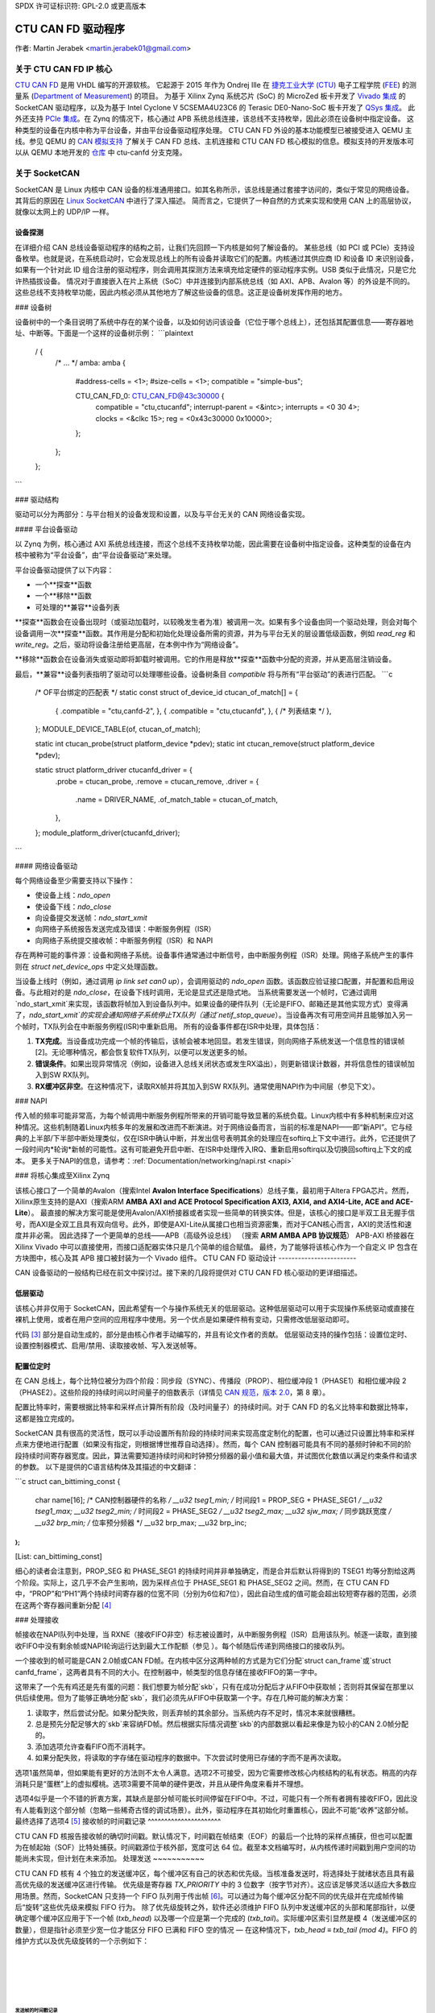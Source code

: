 SPDX 许可证标识符: GPL-2.0 或更高版本

CTU CAN FD 驱动程序
==================

作者: Martin Jerabek <martin.jerabek01@gmail.com>

关于 CTU CAN FD IP 核心
-----------------------

`CTU CAN FD <https://gitlab.fel.cvut.cz/canbus/ctucanfd_ip_core>`_ 是用 VHDL 编写的开源软核。
它起源于 2015 年作为 Ondrej Ille 在 `捷克工业大学 (CTU) <https://www.cvut.cz/en>`_ 电子工程学院 (`FEE <http://www.fel.cvut.cz/en/>`_) 的测量系 (`Department of Measurement <https://meas.fel.cvut.cz/>`_) 的项目。
为基于 Xilinx Zynq 系统芯片 (SoC) 的 MicroZed 板卡开发了 `Vivado 集成 <https://gitlab.fel.cvut.cz/canbus/zynq/zynq-can-sja1000-top>`_ 的 SocketCAN 驱动程序，以及为基于 Intel Cyclone V 5CSEMA4U23C6 的 Terasic DE0-Nano-SoC 板卡开发了 `QSys 集成 <https://gitlab.fel.cvut.cz/canbus/intel-soc-ctucanfd>`_。
此外还支持 `PCIe 集成 <https://gitlab.fel.cvut.cz/canbus/pcie-ctucanfd>`_。在 Zynq 的情况下，核心通过 APB 系统总线连接，该总线不支持枚举，因此必须在设备树中指定设备。
这种类型的设备在内核中称为平台设备，并由平台设备驱动程序处理。
CTU CAN FD 外设的基本功能模型已被接受进入 QEMU 主线。参见 QEMU 的 `CAN 模拟支持 <https://www.qemu.org/docs/master/system/devices/can.html>`_ 了解关于 CAN FD 总线、主机连接和 CTU CAN FD 核心模拟的信息。模拟支持的开发版本可以从 QEMU 本地开发的 `仓库 <https://gitlab.fel.cvut.cz/canbus/qemu-canbus>`_ 中 ctu-canfd 分支克隆。

关于 SocketCAN
---------------

SocketCAN 是 Linux 内核中 CAN 设备的标准通用接口。如其名称所示，该总线是通过套接字访问的，类似于常见的网络设备。其背后的原因在 `Linux SocketCAN <https://www.kernel.org/doc/html/latest/networking/can.html>`_ 中进行了深入描述。
简而言之，它提供了一种自然的方式来实现和使用 CAN 上的高层协议，就像以太网上的 UDP/IP 一样。

设备探测
~~~~~~~~~~

在详细介绍 CAN 总线设备驱动程序的结构之前，让我们先回顾一下内核是如何了解设备的。
某些总线（如 PCI 或 PCIe）支持设备枚举。也就是说，在系统启动时，它会发现总线上的所有设备并读取它们的配置。内核通过其供应商 ID 和设备 ID 来识别设备，如果有一个针对此 ID 组合注册的驱动程序，则会调用其探测方法来填充给定硬件的驱动程序实例。USB 类似于此情况，只是它允许热插拔设备。
情况对于直接嵌入在片上系统（SoC）中并连接到内部系统总线（如 AXI、APB、Avalon 等）的外设是不同的。这些总线不支持枚举功能，因此内核必须从其他地方了解这些设备的信息。这正是设备树发挥作用的地方。

### 设备树

设备树中的一个条目说明了系统中存在的某个设备，以及如何访问该设备（它位于哪个总线上），还包括其配置信息——寄存器地址、中断等。下面是一个这样的设备树示例：
```plaintext
           / {
               /* ... */
               amba: amba {
                   #address-cells = <1>;
                   #size-cells = <1>;
                   compatible = "simple-bus";

                   CTU_CAN_FD_0: CTU_CAN_FD@43c30000 {
                       compatible = "ctu,ctucanfd";
                       interrupt-parent = <&intc>;
                       interrupts = <0 30 4>;
                       clocks = <&clkc 15>;
                       reg = <0x43c30000 0x10000>;
                   };
               };
           };
```

### 驱动结构

驱动可以分为两部分：与平台相关的设备发现和设置，以及与平台无关的 CAN 网络设备实现。

#### 平台设备驱动

以 Zynq 为例，核心通过 AXI 系统总线连接，而这个总线不支持枚举功能，因此需要在设备树中指定设备。这种类型的设备在内核中被称为“平台设备”，由“平台设备驱动”来处理。

平台设备驱动提供了以下内容：

- 一个**探查**函数
- 一个**移除**函数
- 可处理的**兼容**设备列表

**探查**函数会在设备出现时（或驱动加载时，以较晚发生者为准）被调用一次。如果有多个设备由同一个驱动处理，则会对每个设备调用一次**探查**函数。其作用是分配和初始化处理设备所需的资源，并为与平台无关的层设置低级函数，例如 `read_reg` 和 `write_reg`。之后，驱动将设备注册给更高层，在本例中作为“网络设备”。

**移除**函数会在设备消失或驱动即将卸载时被调用。它的作用是释放**探查**函数中分配的资源，并从更高层注销设备。

最后，**兼容**设备列表指明了驱动可以处理哪些设备。设备树条目 `compatible` 将与所有“平台驱动”的表进行匹配。
```c
           /* OF平台绑定的匹配表 */
           static const struct of_device_id ctucan_of_match[] = {
               { .compatible = "ctu,canfd-2", },
               { .compatible = "ctu,ctucanfd", },
               { /* 列表结束 */ },
           };
           MODULE_DEVICE_TABLE(of, ctucan_of_match);

           static int ctucan_probe(struct platform_device *pdev);
           static int ctucan_remove(struct platform_device *pdev);

           static struct platform_driver ctucanfd_driver = {
               .probe  = ctucan_probe,
               .remove = ctucan_remove,
               .driver = {
                   .name = DRIVER_NAME,
                   .of_match_table = ctucan_of_match,
               },
           };
           module_platform_driver(ctucanfd_driver);
```

#### 网络设备驱动

每个网络设备至少需要支持以下操作：

- 使设备上线：`ndo_open`
- 使设备下线：`ndo_close`
- 向设备提交发送帧：`ndo_start_xmit`
- 向网络子系统报告发送完成及错误：中断服务例程（ISR）
- 向网络子系统提交接收帧：中断服务例程（ISR）和 NAPI

存在两种可能的事件源：设备和网络子系统。设备事件通常通过中断信号，由中断服务例程（ISR）处理。网络子系统产生的事件则在 `struct net_device_ops` 中定义处理函数。

当设备上线时（例如，通过调用 `ip link set can0 up`），会调用驱动的 `ndo_open` 函数。该函数应验证接口配置，并配置和启用设备。与此相对的是 `ndo_close`，在设备下线时调用，无论是显式还是隐式地。
当系统需要发送一个帧时，它通过调用`ndo_start_xmit`来实现，该函数将帧加入到设备队列中。如果设备的硬件队列（无论是FIFO、邮箱还是其他实现方式）变得满了，`ndo_start_xmit`的实现会通知网络子系统停止TX队列（通过`netif_stop_queue`）。当设备再次有可用空间并且能够加入另一个帧时，TX队列会在中断服务例程(ISR)中重新启用。
所有的设备事件都在ISR中处理，具体包括：

1. **TX完成**。当设备成功完成一个帧的传输后，该帧会被本地回显。若发生错误，则向网络子系统发送一个信息性的错误帧[2]。无论哪种情况，都会恢复软件TX队列，以便可以发送更多的帧。
2. **错误条件**。如果出现异常情况（例如，设备进入总线关闭状态或发生RX溢出），则更新错误计数器，并将信息性的错误帧加入到SW RX队列。
3. **RX缓冲区非空**。在这种情况下，读取RX帧并将其加入到SW RX队列。通常使用NAPI作为中间层（参见下文）。

### NAPI

传入帧的频率可能非常高，为每个帧调用中断服务例程所带来的开销可能导致显著的系统负载。Linux内核中有多种机制来应对这种情况。这些机制随着Linux内核多年的发展和改进而不断演进。对于网络设备而言，当前的标准是NAPI——即“新API”。它与经典的上半部/下半部中断处理类似，仅在ISR中确认中断，并发出信号表明其余的处理应在softirq上下文中进行。此外，它还提供了一段时间内*轮询*新帧的可能性。这有可能避免开启中断、在ISR中处理传入IRQ、重新启用softirq以及切换回softirq上下文的成本。
更多关于NAPI的信息，请参考：:ref:`Documentation/networking/napi.rst <napi>`

### 将核心集成至Xilinx Zynq

该核心接口了一个简单的Avalon（搜索Intel **Avalon Interface Specifications**）总线子集，最初用于Altera FPGA芯片。然而，Xilinx原生支持的是AXI（搜索ARM **AMBA AXI and ACE Protocol Specification AXI3, AXI4, and AXI4-Lite, ACE and ACE-Lite**）。
最直接的解决方案可能是使用Avalon/AXI桥接器或者实现一些简单的转换实体。但是，该核心的接口是半双工且无握手信号，而AXI是全双工且具有双向信号。此外，即使是AXI-Lite从属接口也相当资源密集，而对于CAN核心而言，AXI的灵活性和速度并非必需。
因此选择了一个更简单的总线——APB（高级外设总线）
（搜索 **ARM AMBA APB 协议规范**）
APB-AXI 桥接器在 Xilinx Vivado 中可以直接使用，而接口适配器实体只是几个简单的组合赋值。
最终，为了能够将该核心作为一个自定义 IP 包含在方块图中，核心及其 APB 接口被封装为一个 Vivado 组件。
CTU CAN FD 驱动设计
------------------------

CAN 设备驱动的一般结构已经在前文中探讨过。接下来的几段将提供对 CTU CAN FD 核心驱动的更详细描述。

低层驱动
~~~~~~~~~

该核心并非仅用于 SocketCAN，因此希望有一个与操作系统无关的低层驱动。这种低层驱动可以用于实现操作系统驱动或直接在裸机上使用，或者在用户空间的应用程序中使用。另一个优点是如果硬件稍有变动，只需修改低层驱动即可。

代码 [3]_ 部分是自动生成的，部分是由核心作者手动编写的，并且有论文作者的贡献。
低层驱动支持的操作包括：设置位定时、设置控制器模式、启用/禁用、读取接收帧、写入发送帧等。

配置位定时
~~~~~~~~~~

在 CAN 总线上，每个比特位被分为四个阶段：同步段（SYNC）、传播段（PROP）、相位缓冲段 1（PHASE1）和相位缓冲段 2（PHASE2）。这些阶段的持续时间以时间量子的倍数表示（详情见 `CAN 规范，版本 2.0 <http://esd.cs.ucr.edu/webres/can20.pdf>`_，第 8 章）。

配置比特率时，需要根据比特率和采样点计算所有阶段（及时间量子）的持续时间。对于 CAN FD 的名义比特率和数据比特率，这都是独立完成的。

SocketCAN 具有很高的灵活性，既可以手动设置所有阶段的持续时间来实现高度定制化的配置，也可以通过只设置比特率和采样点来方便地进行配置（如果没有指定，则根据博世推荐自动选择）。然而，每个 CAN 控制器可能具有不同的基频时钟和不同的阶段持续时间寄存器宽度。因此，算法需要知道持续时间和时钟预分频器的最小值和最大值，并试图优化数值以满足约束条件和请求的参数。
以下是提供的C语言结构体及其描述的中文翻译：

```c
struct can_bittiming_const { 
    char name[16];      /* CAN控制器硬件的名称 */
    __u32 tseg1_min;    /* 时间段1 = PROP_SEG + PHASE_SEG1 */
    __u32 tseg1_max;
    __u32 tseg2_min;    /* 时间段2 = PHASE_SEG2 */
    __u32 tseg2_max;
    __u32 sjw_max;      /* 同步跳跃宽度 */
    __u32 brp_min;      /* 位率预分频器 */
    __u32 brp_max;
    __u32 brp_inc;
};
```

[List: can_bittiming_const]

细心的读者会注意到，PROP_SEG 和 PHASE_SEG1 的持续时间并非单独确定，而是合并后默认将得到的 TSEG1 均等分割给这两个阶段。实际上，这几乎不会产生影响，因为采样点位于 PHASE_SEG1 和 PHASE_SEG2 之间。然而，在 CTU CAN FD 中，“PROP”和“PH1”两个持续时间寄存器的位宽不同（分别为6位和7位），因此自动生成的值可能会超出较短寄存器的范围，必须在这两个寄存器间重新分配 [4]_

### 处理接收

帧接收在NAPI队列中处理，当 RXNE（接收FIFO非空）标志被设置时，从中断服务例程（ISR）启用该队列。帧逐一读取，直到接收FIFO中没有剩余帧或NAPI轮询运行达到最大工作配额（参见 ）。每个帧随后传递到网络接口的接收队列。

一个接收到的帧可能是CAN 2.0帧或CAN FD帧。在内核中区分这两种帧的方式是为它们分配`struct can_frame`或`struct canfd_frame`，这两者具有不同的大小。在控制器中，帧类型的信息存储在接收FIFO的第一字中。

这带来了一个先有鸡还是先有蛋的问题：我们想要为帧分配`skb`，只有在成功分配后才从FIFO中获取帧；否则将其保留在那里以供后续使用。但为了能够正确地分配`skb`，我们必须先从FIFO中获取第一个字。存在几种可能的解决方案：

1. 读取字，然后尝试分配。如果分配失败，则丢弃帧的其余部分。当系统内存不足时，情况本来就很糟糕。
2. 总是预先分配足够大的`skb`来容纳FD帧。然后根据实际情况调整`skb`的内部数据以看起来像是为较小的CAN 2.0帧分配的。
3. 添加选项允许查看FIFO而不消耗字。
4. 如果分配失败，将读取的字存储在驱动程序的数据中。下次尝试时使用已存储的字而不是再次读取。

选项1虽然简单，但如果能有更好的方法则不太令人满意。选项2不可接受，因为它需要修改核心内核结构的私有状态。稍高的内存消耗只是“蛋糕”上的虚拟樱桃。选项3需要不简单的硬件更改，并且从硬件角度来看并不理想。

选项4似乎是一个不错的折衷方案，其缺点是部分帧可能长时间停留在FIFO中。不过，可能只有一个所有者拥有接收FIFO，因此没有人能看到这个部分帧（忽略一些稀奇古怪的调试场景）。此外，驱动程序在其初始化时重置核心，因此不可能“收养”这部分帧。最终选择了选项4 [5]_
接收帧的时间戳记录
^^^^^^^^^^^^^^^^^^^^^^

CTU CAN FD 核报告接收帧的确切时间戳。默认情况下，时间戳在帧结束（EOF）的最后一个比特的采样点捕获，但也可以配置为在帧起始（SOF）比特处捕获。时间戳源位于核外部，宽度可达 64 位。截至本文档编写时，从内核传递时间戳到用户空间的功能尚未实现，但计划在未来添加。
处理发送
~~~~~~~~~~~

CTU CAN FD 核有 4 个独立的发送缓冲区，每个缓冲区有自己的状态和优先级。当核准备发送时，将选择处于就绪状态且具有最高优先级的发送缓冲区进行传输。
优先级是寄存器 `TX_PRIORITY` 中的 3 位数字（按字节对齐）。这应该足够灵活以适应大多数应用场景。然而，SocketCAN 只支持一个 FIFO 队列用于传出帧 [6]_。可以通过为每个缓冲区分配不同的优先级并在完成帧传输后“旋转”这些优先级来模拟 FIFO 行为。
除了优先级旋转之外，软件还必须维护 FIFO 队列中发送缓冲区的头部和尾部指针，以便确定哪个缓冲区应用于下一个帧 (`txb_head`) 以及哪一个应是第一个完成的 (`txb_tail`)。实际缓冲区索引显然是模 4（发送缓冲区的数量），但是指针必须至少宽一位才能区分 FIFO 已满和 FIFO 空的情况 — 在这种情况下，`txb_head ≡ txb_tail (mod 4)`。FIFO 的维护方式以及优先级旋转的一个示例如下：

|

+------+---+---+---+---+
| TXB# | 0 | 1 | 2 | 3 |
+======+===+===+===+===+
| 序号 | A | B | C |   |
+------+---+---+---+---+
| 优先级 | 7 | 6 | 5 | 4 |
+------+---+---+---+---+
|       |   | T |   | H |
+------+---+---+---+---+

|

+------+---+---+---+---+
| TXB# | 0 | 1 | 2 | 3 |
+======+===+===+===+===+
| 序号 |   | B | C |   |
+------+---+---+---+---+
| 优先级 | 4 | 7 | 6 | 5 |
+------+---+---+---+---+
|       |   | T |   | H |
+------+---+---+---+---+

|

+------+---+---+---+---+----+
| TXB# | 0 | 1 | 2 | 3 | 0’ |
+======+===+===+===+===+====+
| 序号 | E | B | C | D |    |
+------+---+---+---+---+----+
| 优先级 | 4 | 7 | 6 | 5 |    |
+------+---+---+---+---+----+
|       |   | T |   |   | H  |
+------+---+---+---+---+----+

|

.. kernel-figure:: fsm_txt_buffer_user.svg

   发送缓冲区的状态及其可能的转换

发送帧的时间戳记录
^^^^^^^^^^^^^^^^^^^^^^

向发送缓冲区提交帧时，可以指定帧应被发送的时间戳。帧的传输可能会晚于这个时间戳开始，但不会早于它。需要注意的是，时间戳不参与缓冲区优先级的决策 — 这完全由上述机制决定。
基于时间的包传输支持最近被合并到了 Linux v4.19 `基于时间的包传输 <https://lwn.net/Articles/748879/>`_，但还需进一步研究该功能是否适用于 CAN。
与获取接收帧的时间戳类似，核心也支持检索发送帧的时间戳 — 即帧成功发送的时间。具体细节与接收帧的时间戳记录非常相似，并在上文中描述过。

处理接收缓冲区溢出
~~~~~~~~~~~~~~~~~~~~~~~~~~

当接收到的帧无法完整地放入硬件接收 FIFO 中时，会设置 RX FIFO 溢出标志 (STATUS[DOR]) 并触发数据溢出中断 (DOI)。在处理此中断时，首先需要清除 DOR 标志（通过 COMMAND[CDO]），之后再清除 DOI 中断标志。否则，中断会立即重新触发 [7]_。
**注**：在开发过程中，曾讨论过内部硬件流水线是否会破坏这个清除序列，是否有必要在清除标志和中断之间增加一个空周期。在 Avalon 接口中确实证明了这一点，但 APB 是安全的因为它使用两周期事务。基本上，DOR 标志会被清除，但在 DOI 清除请求（即设置 DOI 寄存器的 Reset 输入为高电平）应用的周期里，DOI 寄存器的 Preset 输入仍然保持高电平。因为 Set 的优先级高于 Reset，所以 DOI 标志不会被重置。这个问题已经通过交换 Set/Reset 的优先级得以解决（参见问题 #187）。
报告错误被动和总线关闭状态
~~~~~~~~~~~~~~~~~~~~~~~~~~~~~~~~~~~~~~~~~~~~~~

在节点达到*错误被动*、*错误警告*和*总线关闭*状态时进行报告可能是有益的。驱动程序通过中断（EPI，EWLI）得知错误状态的变化，然后通过读取其错误计数器来确定内核的错误状态。然而，在这里存在轻微的竞争条件——状态转换发生（并触发中断）与读取错误计数器之间存在延迟。当接收到EPI时，节点可能处于*错误被动*或*总线关闭*状态。如果节点进入*总线关闭*状态，则显然会保持该状态直到被重置；否则，节点是*或曾经是* *错误被动*。然而，读取的状态可能是*错误警告*甚至*错误活动*。在这种情况下，是否以及确切地报告什么可能不明确，但我个人倾向于认为仍然应该报告过去的错误条件。类似地，当接收到EWLI但后来检测到的状态为*错误被动*时，应报告*错误被动*。

CTU CAN FD 驱动源码参考
-----------------------------------

.. kernel-doc:: drivers/net/can/ctucanfd/ctucanfd.h
   :internal:

.. kernel-doc:: drivers/net/can/ctucanfd/ctucanfd_base.c
   :internal:

.. kernel-doc:: drivers/net/can/ctucanfd/ctucanfd_pci.c
   :internal:

.. kernel-doc:: drivers/net/can/ctucanfd/ctucanfd_platform.c
   :internal:

CTU CAN FD IP 核心及驱动开发致谢
---------------------------------------------------------

* Odrej Ille <ondrej.ille@gmail.com>

  * 作为捷克技术大学电气工程学院测量系的学生开始这个项目
  * 在多年里投入了大量的个人时间和热情到项目中
  * 完成了更多的资助任务

* `测量系 <https://meas.fel.cvut.cz/>`_，
  `电气工程学院 <http://www.fel.cvut.cz/en/>`_，
  `捷克技术大学 <https://www.cvut.cz/en>`_

  * 多年来一直是该项目的主要投资者
  * 在他们的CAN/CAN FD诊断框架中使用了该项目为斯柯达汽车服务

* `Digiteq Automotive <https://www.digiteqautomotive.com/en>`_

  * 资助了CAN FD开源核心支持Linux内核系统项目
  * 协商并支付给捷克技术大学以允许公众访问该项目
  * 提供额外的资金支持工作

* `控制工程系 <https://control.fel.cvut.cz/en>`_，
  `电气工程学院 <http://www.fel.cvut.cz/en/>`_，
  `捷克技术大学 <https://www.cvut.cz/en>`_

  * 解决了CAN FD开源核心支持Linux内核系统项目
  * 提供GitLab管理
  * 为持续集成提供虚拟服务器和计算能力
  * 为硬件在环持续集成测试提供硬件

* `PiKRON有限公司 <http://pikron.com/>`_

  * 为启动项目的开源准备提供少量资金

* Petr Porazil <porazil@pikron.com>

  * 设计PCIe收发器附加板和组装电路板
  * 设计和组装基于MicroZed/Zynq系统的MZ_APO基板

* Martin Jerabek <martin.jerabek01@gmail.com>

  * Linux驱动开发
  * 持续集成平台架构师和GHDL更新
  * 论文《开放源代码和开放硬件CAN FD协议支持》

* Jiri Novak <jnovak@fel.cvut.cz>

  * 在捷克技术大学电气工程学院测量系启动、管理和使用该项目

* Pavel Pisa <pisa@cmp.felk.cvut.cz>

  * 开始开源化，协调和管理捷克技术大学电气工程学院控制工程系的项目

* Jaroslav Beran <jara.beran@gmail.com>

  * 英特尔SoC系统集成，核心和驱动测试及更新

* Carsten Emde (`OSADL <https://www.osadl.org/>`_)

  * 提供OSADL专业知识讨论IP核心许可问题
  * 指出了LGPL可能导致的死锁和CAN总线可能的专利案例，这导致重新授权IP核心设计为类似BSD的许可

* Reiner Zitzmann 和 Holger Zeltwanger (`CAN in Automation <https://www.can-cia.org/>`_)

  * 提供建议和帮助通知社区关于该项目，并邀请我们参加专注于CAN总线未来发展方向的活动

* Jan Charvat

  * 实现了CTU CAN FD功能模型，该模型已集成到QEMU主线(`docs/system/devices/can.rst <https://www.qemu.org/docs/master/system/devices/can.html>`_)
  * 学士论文《QEMU模拟器中的CAN FD通信控制器模型》

注释
-----

.. [1]
   其他总线有自己的特定驱动接口来设置设备。
.. [2]
   不要与CAN错误帧混淆。这是一个带有`CAN_ERR_FLAG`标志的`can_frame`，其`data`字段包含一些错误信息。
.. [3]
   可用在CTU CAN FD仓库中
   `<https://gitlab.fel.cvut.cz/canbus/ctucanfd_ip_core>`_

.. [4]
   正如低级驱动函数`ctucan_hw_set_nom_bittiming`和`ctucan_hw_set_data_bittiming`所做的一样。
.. [5]
   在撰写本论文时，选项1仍在使用中，并且修改已在GitLab问题#222中排队。

.. [6]
   严格来说，自v4.19起已经支持多个CAN TX队列
   `can: enable multi-queue for SocketCAN devices <https://lore.kernel.org/patchwork/patch/913526/>`_ 但是尚未有主线驱动使用它们。
.. [7]
   或者更准确地说，在下一个时钟周期中。
